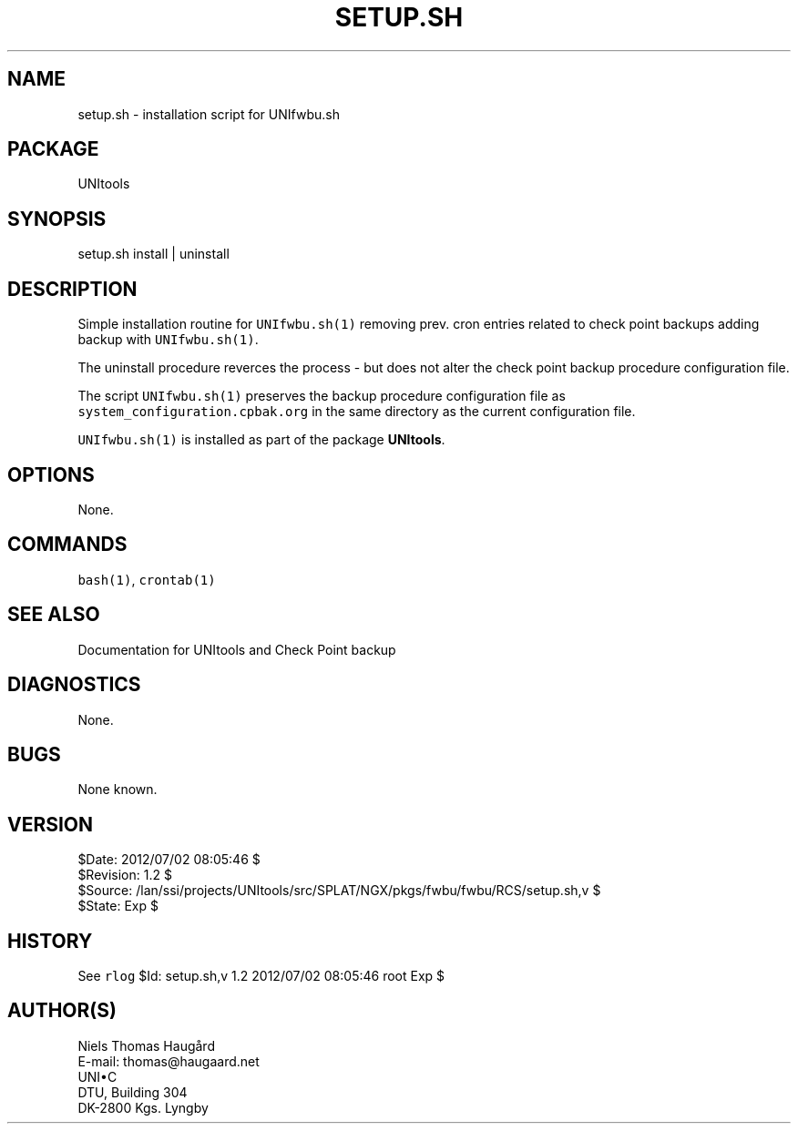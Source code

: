 .TH SETUP.SH 1 
.ad
.fi
.SH NAME
setup.sh
\-
installation script for UNIfwbu.sh
.SH PACKAGE
.ad
.fi
UNItools
.SH SYNOPSIS
.ad
.fi
setup.sh install | uninstall
.SH DESCRIPTION
.ad
.fi
Simple installation routine for \fCUNIfwbu.sh(1)\fR removing
prev. cron entries related to check point backups adding
backup with \fCUNIfwbu.sh(1)\fR.

The uninstall procedure reverces the process - but does not
alter the check point backup procedure configuration file.

The script \fCUNIfwbu.sh(1)\fR preserves the backup procedure
configuration file as \fCsystem_configuration.cpbak.org\fR
in the same directory as the current configuration file.

\fCUNIfwbu.sh(1)\fR is installed as part of the package
\fBUNItools\fR.

.SH OPTIONS
.ad
.fi
None.
.SH COMMANDS
.ad
.fi
\fCbash(1)\fR, \fCcrontab(1)\fR
.SH SEE ALSO
.ad
.fi
Documentation for UNItools and Check Point backup
.SH DIAGNOSTICS
.ad
.fi
None.
.SH BUGS
.ad
.fi
None known.
.SH VERSION
.na
.nf
$Date: 2012/07/02 08:05:46 $
.br
$Revision: 1.2 $
.br
$Source: /lan/ssi/projects/UNItools/src/SPLAT/NGX/pkgs/fwbu/fwbu/RCS/setup.sh,v $
.br
$State: Exp $
.SH HISTORY
.ad
.fi
See \fCrlog\fR $Id: setup.sh,v 1.2 2012/07/02 08:05:46 root Exp $
.SH AUTHOR(S)
.ad
.fi
Niels Thomas Haugård
.br
E-mail: thomas@haugaard.net
.br
UNI\(buC
.br
DTU, Building 304
.br
DK-2800 Kgs. Lyngby
